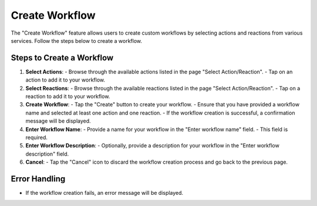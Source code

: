 Create Workflow
===============

The "Create Workflow" feature allows users to create custom workflows by selecting actions and reactions from various services. Follow the steps below to create a workflow.

Steps to Create a Workflow
--------------------------

1. **Select Actions**:
   - Browse through the available actions listed in the page "Select Action/Reaction".
   - Tap on an action to add it to your workflow.

2. **Select Reactions**:
   - Browse through the available reactions listed in the page "Select Action/Reaction".
   - Tap on a reaction to add it to your workflow.

3. **Create Workflow**:
   - Tap the "Create" button to create your workflow.
   - Ensure that you have provided a workflow name and selected at least one action and one reaction.
   - If the workflow creation is successful, a confirmation message will be displayed.

4. **Enter Workflow Name**:
   - Provide a name for your workflow in the "Enter workflow name" field.
   - This field is required.

5. **Enter Workflow Description**:
   - Optionally, provide a description for your workflow in the "Enter workflow description" field.

6. **Cancel**:
   - Tap the "Cancel" icon to discard the workflow creation process and go back to the previous page.

Error Handling
--------------

- If the workflow creation fails, an error message will be displayed.
